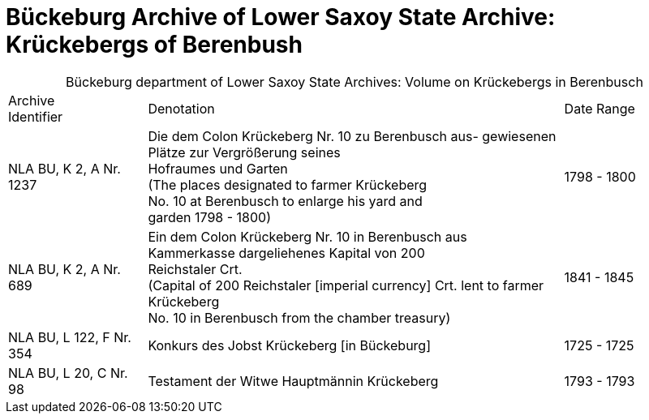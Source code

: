 = Bückeburg Archive of Lower Saxoy State Archive: Krückebergs of Berenbush

[caption="Bückeburg department of Lower Saxoy State Archives: "]
.Volume on Krückebergs in Berenbusch
[cols="1,3,^1"]
|===
|Archive +
Identifier|Denotation|Date Range

|NLA BU, K 2, A Nr. 1237|Die dem Colon Krückeberg Nr. 10 zu Berenbusch aus-
gewiesenen Plätze zur Vergrößerung seines +
Hofraumes und Garten +
(The places designated to farmer Krückeberg +
No. 10 at Berenbusch to enlarge his yard and +
garden 1798 - 1800)|1798 - 1800	 

|NLA BU, K 2, A Nr. 689|Ein dem Colon Krückeberg Nr. 10 in Berenbusch aus +
Kammerkasse dargeliehenes Kapital von 200 +
Reichstaler Crt. +
(Capital of 200 Reichstaler [imperial currency] Crt. lent to farmer Krückeberg +
No. 10 in Berenbusch from the chamber treasury)|1841 - 1845

|NLA BU, L 122, F Nr. 354|Konkurs des Jobst Krückeberg [in Bückeburg]|1725 - 1725	

|NLA BU, L 20, C Nr. 98|Testament der Witwe Hauptmännin Krückeberg|1793 - 1793	  	   
|===
